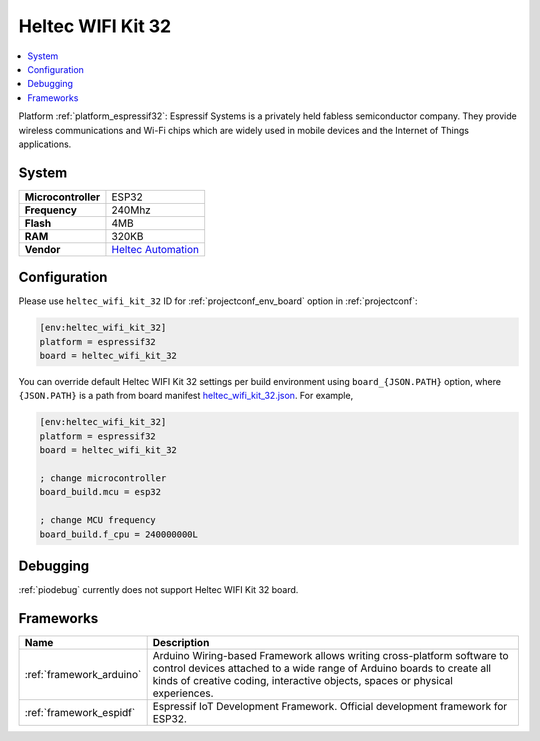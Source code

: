 ..  Copyright (c) 2014-present PlatformIO <contact@platformio.org>
    Licensed under the Apache License, Version 2.0 (the "License");
    you may not use this file except in compliance with the License.
    You may obtain a copy of the License at
       http://www.apache.org/licenses/LICENSE-2.0
    Unless required by applicable law or agreed to in writing, software
    distributed under the License is distributed on an "AS IS" BASIS,
    WITHOUT WARRANTIES OR CONDITIONS OF ANY KIND, either express or implied.
    See the License for the specific language governing permissions and
    limitations under the License.

.. _board_espressif32_heltec_wifi_kit_32:

Heltec WIFI Kit 32
==================

.. contents::
    :local:

Platform :ref:`platform_espressif32`: Espressif Systems is a privately held fabless semiconductor company. They provide wireless communications and Wi-Fi chips which are widely used in mobile devices and the Internet of Things applications.

System
------

.. list-table::

  * - **Microcontroller**
    - ESP32
  * - **Frequency**
    - 240Mhz
  * - **Flash**
    - 4MB
  * - **RAM**
    - 320KB
  * - **Vendor**
    - `Heltec Automation <http://www.heltec.cn?utm_source=platformio&utm_medium=docs>`__


Configuration
-------------

Please use ``heltec_wifi_kit_32`` ID for :ref:`projectconf_env_board` option in :ref:`projectconf`:

.. code-block:: ini

  [env:heltec_wifi_kit_32]
  platform = espressif32
  board = heltec_wifi_kit_32

You can override default Heltec WIFI Kit 32 settings per build environment using
``board_{JSON.PATH}`` option, where ``{JSON.PATH}`` is a path from
board manifest `heltec_wifi_kit_32.json <https://github.com/platformio/platform-espressif32/blob/master/boards/heltec_wifi_kit_32.json>`_. For example,

.. code-block:: ini

  [env:heltec_wifi_kit_32]
  platform = espressif32
  board = heltec_wifi_kit_32

  ; change microcontroller
  board_build.mcu = esp32

  ; change MCU frequency
  board_build.f_cpu = 240000000L

Debugging
---------
:ref:`piodebug` currently does not support Heltec WIFI Kit 32 board.

Frameworks
----------
.. list-table::
    :header-rows:  1

    * - Name
      - Description

    * - :ref:`framework_arduino`
      - Arduino Wiring-based Framework allows writing cross-platform software to control devices attached to a wide range of Arduino boards to create all kinds of creative coding, interactive objects, spaces or physical experiences.

    * - :ref:`framework_espidf`
      - Espressif IoT Development Framework. Official development framework for ESP32.